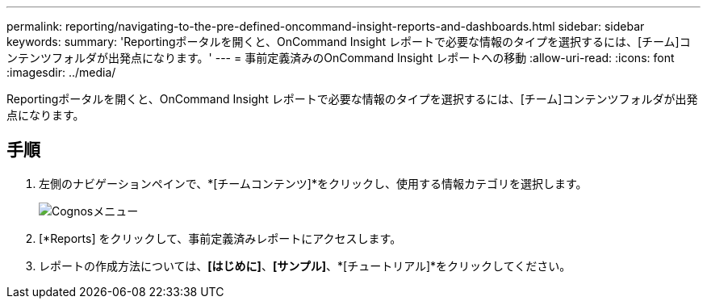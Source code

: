 ---
permalink: reporting/navigating-to-the-pre-defined-oncommand-insight-reports-and-dashboards.html 
sidebar: sidebar 
keywords:  
summary: 'Reportingポータルを開くと、OnCommand Insight レポートで必要な情報のタイプを選択するには、[チーム]コンテンツフォルダが出発点になります。' 
---
= 事前定義済みのOnCommand Insight レポートへの移動
:allow-uri-read: 
:icons: font
:imagesdir: ../media/


[role="lead"]
Reportingポータルを開くと、OnCommand Insight レポートで必要な情報のタイプを選択するには、[チーム]コンテンツフォルダが出発点になります。



== 手順

. 左側のナビゲーションペインで、*[チームコンテンツ]*をクリックし、使用する情報カテゴリを選択します。
+
image::../media/cognos-menu.gif[Cognosメニュー]

. [*Reports] をクリックして、事前定義済みレポートにアクセスします。
. レポートの作成方法については、*[はじめに]*、*[サンプル]*、*[チュートリアル]*をクリックしてください。

